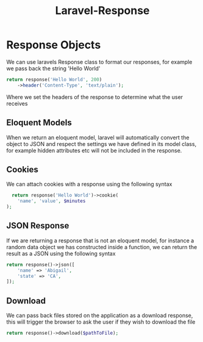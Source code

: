 :PROPERTIES:
:ID:       04392f45-daa8-4614-81cc-f38843fe164a
:END:
#+title: Laravel-Response
* Response Objects
We can use laravels Response class to format our responses, for example we pass back the string 'Hello World'
#+begin_src php
  return response('Hello World', 200)
      ->header('Content-Type', 'text/plain');
#+end_src
Where we set the headers of the response to determine what the user receives

** Eloquent Models
When we return an eloquent model, laravel will automatically convert the object to JSON and respect the settings we have defined in its model class, for example hidden attributes etc will not be included in the response.

** Cookies
We can attach cookies with a response using the following syntax
#+begin_src php
  return response('Hello World')->cookie(
    'name', 'value', $minutes
);
#+end_src

** JSON Response
If we are returning a response that is not an eloquent model, for instance a random data object we has constructed inside a function, we can return the result as a JSON using the following syntax
#+begin_src php
return response()->json([
    'name' => 'Abigail',
    'state' => 'CA',
]);
#+end_src

** Download
We can pass back files stored on the application as a download response, this will trigger the browser to ask the user if they wish to download the file
#+begin_src php
  return response()->download($pathToFile);
#+end_src

